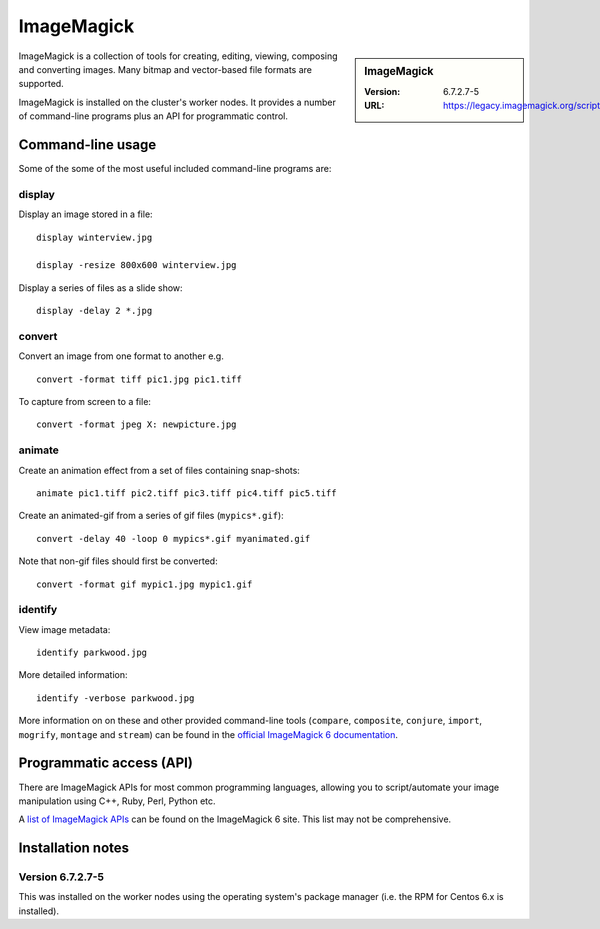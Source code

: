 ImageMagick
===========

.. sidebar:: ImageMagick

   :Version: 6.7.2.7-5
   :URL: https://legacy.imagemagick.org/script/index.php

ImageMagick is a collection of tools for creating, editing, viewing, composing and converting images.  
Many bitmap and vector-based file formats are supported.

ImageMagick is installed on the cluster's worker nodes.  
It provides a number of command-line programs plus an API for programmatic control.

Command-line usage
------------------

Some of the some of the most useful included command-line programs are:

display
^^^^^^^

Display an image stored in a file: ::

	display winterview.jpg      

	display -resize 800x600 winterview.jpg

Display a series of files as a slide show: ::

	display -delay 2 *.jpg 

convert
^^^^^^^

Convert an image from one format to another e.g. ::

	convert -format tiff pic1.jpg pic1.tiff 

To capture from screen to a file: ::

	convert -format jpeg X: newpicture.jpg  

animate
^^^^^^^

Create an animation effect from a set of files containing snap-shots: ::

        animate pic1.tiff pic2.tiff pic3.tiff pic4.tiff pic5.tiff 

Create an animated-gif from a series of gif files (``mypics*.gif``): ::

       convert -delay 40 -loop 0 mypics*.gif myanimated.gif 

Note that non-gif files should first be converted: ::

       convert -format gif mypic1.jpg mypic1.gif

identify
^^^^^^^^

View image metadata: ::

	identify parkwood.jpg

More detailed information: ::

	identify -verbose parkwood.jpg

More information on on these and other provided command-line tools (``compare``, ``composite``, ``conjure``, ``import``, ``mogrify``, ``montage`` and ``stream``) can be found in the `official ImageMagick 6 documentation <https://legacy.imagemagick.org/script/command-line-tools.php>`_.

Programmatic access (API)
-------------------------

There are ImageMagick APIs for most common programming languages, allowing you to script/automate your image manipulation using C++, Ruby, Perl, Python etc.

A `list of ImageMagick APIs <https://legacy.imagemagick.org/script/develop.php>`_ can be found on the ImageMagick 6 site.  This list may not be comprehensive.

Installation notes
------------------

Version 6.7.2.7-5
^^^^^^^^^^^^^^^^^

This was installed on the worker nodes using the operating system's package manager (i.e. the RPM for Centos 6.x is installed).
